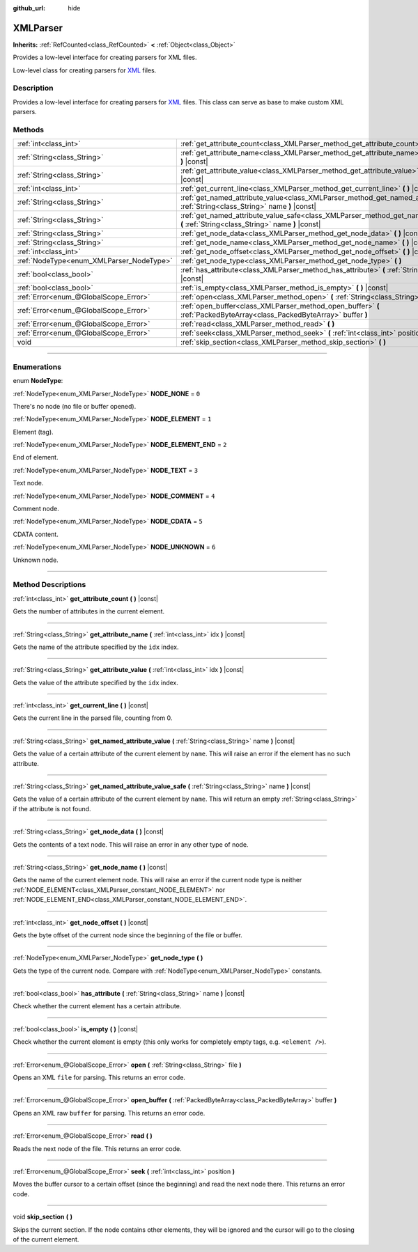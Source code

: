 :github_url: hide

.. DO NOT EDIT THIS FILE!!!
.. Generated automatically from Godot engine sources.
.. Generator: https://github.com/godotengine/godot/tree/4.1/doc/tools/make_rst.py.
.. XML source: https://github.com/godotengine/godot/tree/4.1/doc/classes/XMLParser.xml.

.. _class_XMLParser:

XMLParser
=========

**Inherits:** :ref:`RefCounted<class_RefCounted>` **<** :ref:`Object<class_Object>`

Provides a low-level interface for creating parsers for XML files.

Low-level class for creating parsers for `XML <https://en.wikipedia.org/wiki/XML>`__ files.

.. rst-class:: classref-introduction-group

Description
-----------

Provides a low-level interface for creating parsers for `XML <https://en.wikipedia.org/wiki/XML>`__ files. This class can serve as base to make custom XML parsers.

.. rst-class:: classref-reftable-group

Methods
-------

.. table::
   :widths: auto

   +------------------------------------------+---------------------------------------------------------------------------------------------------------------------------------------------------+
   | :ref:`int<class_int>`                    | :ref:`get_attribute_count<class_XMLParser_method_get_attribute_count>` **(** **)** |const|                                                        |
   +------------------------------------------+---------------------------------------------------------------------------------------------------------------------------------------------------+
   | :ref:`String<class_String>`              | :ref:`get_attribute_name<class_XMLParser_method_get_attribute_name>` **(** :ref:`int<class_int>` idx **)** |const|                                |
   +------------------------------------------+---------------------------------------------------------------------------------------------------------------------------------------------------+
   | :ref:`String<class_String>`              | :ref:`get_attribute_value<class_XMLParser_method_get_attribute_value>` **(** :ref:`int<class_int>` idx **)** |const|                              |
   +------------------------------------------+---------------------------------------------------------------------------------------------------------------------------------------------------+
   | :ref:`int<class_int>`                    | :ref:`get_current_line<class_XMLParser_method_get_current_line>` **(** **)** |const|                                                              |
   +------------------------------------------+---------------------------------------------------------------------------------------------------------------------------------------------------+
   | :ref:`String<class_String>`              | :ref:`get_named_attribute_value<class_XMLParser_method_get_named_attribute_value>` **(** :ref:`String<class_String>` name **)** |const|           |
   +------------------------------------------+---------------------------------------------------------------------------------------------------------------------------------------------------+
   | :ref:`String<class_String>`              | :ref:`get_named_attribute_value_safe<class_XMLParser_method_get_named_attribute_value_safe>` **(** :ref:`String<class_String>` name **)** |const| |
   +------------------------------------------+---------------------------------------------------------------------------------------------------------------------------------------------------+
   | :ref:`String<class_String>`              | :ref:`get_node_data<class_XMLParser_method_get_node_data>` **(** **)** |const|                                                                    |
   +------------------------------------------+---------------------------------------------------------------------------------------------------------------------------------------------------+
   | :ref:`String<class_String>`              | :ref:`get_node_name<class_XMLParser_method_get_node_name>` **(** **)** |const|                                                                    |
   +------------------------------------------+---------------------------------------------------------------------------------------------------------------------------------------------------+
   | :ref:`int<class_int>`                    | :ref:`get_node_offset<class_XMLParser_method_get_node_offset>` **(** **)** |const|                                                                |
   +------------------------------------------+---------------------------------------------------------------------------------------------------------------------------------------------------+
   | :ref:`NodeType<enum_XMLParser_NodeType>` | :ref:`get_node_type<class_XMLParser_method_get_node_type>` **(** **)**                                                                            |
   +------------------------------------------+---------------------------------------------------------------------------------------------------------------------------------------------------+
   | :ref:`bool<class_bool>`                  | :ref:`has_attribute<class_XMLParser_method_has_attribute>` **(** :ref:`String<class_String>` name **)** |const|                                   |
   +------------------------------------------+---------------------------------------------------------------------------------------------------------------------------------------------------+
   | :ref:`bool<class_bool>`                  | :ref:`is_empty<class_XMLParser_method_is_empty>` **(** **)** |const|                                                                              |
   +------------------------------------------+---------------------------------------------------------------------------------------------------------------------------------------------------+
   | :ref:`Error<enum_@GlobalScope_Error>`    | :ref:`open<class_XMLParser_method_open>` **(** :ref:`String<class_String>` file **)**                                                             |
   +------------------------------------------+---------------------------------------------------------------------------------------------------------------------------------------------------+
   | :ref:`Error<enum_@GlobalScope_Error>`    | :ref:`open_buffer<class_XMLParser_method_open_buffer>` **(** :ref:`PackedByteArray<class_PackedByteArray>` buffer **)**                           |
   +------------------------------------------+---------------------------------------------------------------------------------------------------------------------------------------------------+
   | :ref:`Error<enum_@GlobalScope_Error>`    | :ref:`read<class_XMLParser_method_read>` **(** **)**                                                                                              |
   +------------------------------------------+---------------------------------------------------------------------------------------------------------------------------------------------------+
   | :ref:`Error<enum_@GlobalScope_Error>`    | :ref:`seek<class_XMLParser_method_seek>` **(** :ref:`int<class_int>` position **)**                                                               |
   +------------------------------------------+---------------------------------------------------------------------------------------------------------------------------------------------------+
   | void                                     | :ref:`skip_section<class_XMLParser_method_skip_section>` **(** **)**                                                                              |
   +------------------------------------------+---------------------------------------------------------------------------------------------------------------------------------------------------+

.. rst-class:: classref-section-separator

----

.. rst-class:: classref-descriptions-group

Enumerations
------------

.. _enum_XMLParser_NodeType:

.. rst-class:: classref-enumeration

enum **NodeType**:

.. _class_XMLParser_constant_NODE_NONE:

.. rst-class:: classref-enumeration-constant

:ref:`NodeType<enum_XMLParser_NodeType>` **NODE_NONE** = ``0``

There's no node (no file or buffer opened).

.. _class_XMLParser_constant_NODE_ELEMENT:

.. rst-class:: classref-enumeration-constant

:ref:`NodeType<enum_XMLParser_NodeType>` **NODE_ELEMENT** = ``1``

Element (tag).

.. _class_XMLParser_constant_NODE_ELEMENT_END:

.. rst-class:: classref-enumeration-constant

:ref:`NodeType<enum_XMLParser_NodeType>` **NODE_ELEMENT_END** = ``2``

End of element.

.. _class_XMLParser_constant_NODE_TEXT:

.. rst-class:: classref-enumeration-constant

:ref:`NodeType<enum_XMLParser_NodeType>` **NODE_TEXT** = ``3``

Text node.

.. _class_XMLParser_constant_NODE_COMMENT:

.. rst-class:: classref-enumeration-constant

:ref:`NodeType<enum_XMLParser_NodeType>` **NODE_COMMENT** = ``4``

Comment node.

.. _class_XMLParser_constant_NODE_CDATA:

.. rst-class:: classref-enumeration-constant

:ref:`NodeType<enum_XMLParser_NodeType>` **NODE_CDATA** = ``5``

CDATA content.

.. _class_XMLParser_constant_NODE_UNKNOWN:

.. rst-class:: classref-enumeration-constant

:ref:`NodeType<enum_XMLParser_NodeType>` **NODE_UNKNOWN** = ``6``

Unknown node.

.. rst-class:: classref-section-separator

----

.. rst-class:: classref-descriptions-group

Method Descriptions
-------------------

.. _class_XMLParser_method_get_attribute_count:

.. rst-class:: classref-method

:ref:`int<class_int>` **get_attribute_count** **(** **)** |const|

Gets the number of attributes in the current element.

.. rst-class:: classref-item-separator

----

.. _class_XMLParser_method_get_attribute_name:

.. rst-class:: classref-method

:ref:`String<class_String>` **get_attribute_name** **(** :ref:`int<class_int>` idx **)** |const|

Gets the name of the attribute specified by the ``idx`` index.

.. rst-class:: classref-item-separator

----

.. _class_XMLParser_method_get_attribute_value:

.. rst-class:: classref-method

:ref:`String<class_String>` **get_attribute_value** **(** :ref:`int<class_int>` idx **)** |const|

Gets the value of the attribute specified by the ``idx`` index.

.. rst-class:: classref-item-separator

----

.. _class_XMLParser_method_get_current_line:

.. rst-class:: classref-method

:ref:`int<class_int>` **get_current_line** **(** **)** |const|

Gets the current line in the parsed file, counting from 0.

.. rst-class:: classref-item-separator

----

.. _class_XMLParser_method_get_named_attribute_value:

.. rst-class:: classref-method

:ref:`String<class_String>` **get_named_attribute_value** **(** :ref:`String<class_String>` name **)** |const|

Gets the value of a certain attribute of the current element by ``name``. This will raise an error if the element has no such attribute.

.. rst-class:: classref-item-separator

----

.. _class_XMLParser_method_get_named_attribute_value_safe:

.. rst-class:: classref-method

:ref:`String<class_String>` **get_named_attribute_value_safe** **(** :ref:`String<class_String>` name **)** |const|

Gets the value of a certain attribute of the current element by ``name``. This will return an empty :ref:`String<class_String>` if the attribute is not found.

.. rst-class:: classref-item-separator

----

.. _class_XMLParser_method_get_node_data:

.. rst-class:: classref-method

:ref:`String<class_String>` **get_node_data** **(** **)** |const|

Gets the contents of a text node. This will raise an error in any other type of node.

.. rst-class:: classref-item-separator

----

.. _class_XMLParser_method_get_node_name:

.. rst-class:: classref-method

:ref:`String<class_String>` **get_node_name** **(** **)** |const|

Gets the name of the current element node. This will raise an error if the current node type is neither :ref:`NODE_ELEMENT<class_XMLParser_constant_NODE_ELEMENT>` nor :ref:`NODE_ELEMENT_END<class_XMLParser_constant_NODE_ELEMENT_END>`.

.. rst-class:: classref-item-separator

----

.. _class_XMLParser_method_get_node_offset:

.. rst-class:: classref-method

:ref:`int<class_int>` **get_node_offset** **(** **)** |const|

Gets the byte offset of the current node since the beginning of the file or buffer.

.. rst-class:: classref-item-separator

----

.. _class_XMLParser_method_get_node_type:

.. rst-class:: classref-method

:ref:`NodeType<enum_XMLParser_NodeType>` **get_node_type** **(** **)**

Gets the type of the current node. Compare with :ref:`NodeType<enum_XMLParser_NodeType>` constants.

.. rst-class:: classref-item-separator

----

.. _class_XMLParser_method_has_attribute:

.. rst-class:: classref-method

:ref:`bool<class_bool>` **has_attribute** **(** :ref:`String<class_String>` name **)** |const|

Check whether the current element has a certain attribute.

.. rst-class:: classref-item-separator

----

.. _class_XMLParser_method_is_empty:

.. rst-class:: classref-method

:ref:`bool<class_bool>` **is_empty** **(** **)** |const|

Check whether the current element is empty (this only works for completely empty tags, e.g. ``<element />``).

.. rst-class:: classref-item-separator

----

.. _class_XMLParser_method_open:

.. rst-class:: classref-method

:ref:`Error<enum_@GlobalScope_Error>` **open** **(** :ref:`String<class_String>` file **)**

Opens an XML ``file`` for parsing. This returns an error code.

.. rst-class:: classref-item-separator

----

.. _class_XMLParser_method_open_buffer:

.. rst-class:: classref-method

:ref:`Error<enum_@GlobalScope_Error>` **open_buffer** **(** :ref:`PackedByteArray<class_PackedByteArray>` buffer **)**

Opens an XML raw ``buffer`` for parsing. This returns an error code.

.. rst-class:: classref-item-separator

----

.. _class_XMLParser_method_read:

.. rst-class:: classref-method

:ref:`Error<enum_@GlobalScope_Error>` **read** **(** **)**

Reads the next node of the file. This returns an error code.

.. rst-class:: classref-item-separator

----

.. _class_XMLParser_method_seek:

.. rst-class:: classref-method

:ref:`Error<enum_@GlobalScope_Error>` **seek** **(** :ref:`int<class_int>` position **)**

Moves the buffer cursor to a certain offset (since the beginning) and read the next node there. This returns an error code.

.. rst-class:: classref-item-separator

----

.. _class_XMLParser_method_skip_section:

.. rst-class:: classref-method

void **skip_section** **(** **)**

Skips the current section. If the node contains other elements, they will be ignored and the cursor will go to the closing of the current element.

.. |virtual| replace:: :abbr:`virtual (This method should typically be overridden by the user to have any effect.)`
.. |const| replace:: :abbr:`const (This method has no side effects. It doesn't modify any of the instance's member variables.)`
.. |vararg| replace:: :abbr:`vararg (This method accepts any number of arguments after the ones described here.)`
.. |constructor| replace:: :abbr:`constructor (This method is used to construct a type.)`
.. |static| replace:: :abbr:`static (This method doesn't need an instance to be called, so it can be called directly using the class name.)`
.. |operator| replace:: :abbr:`operator (This method describes a valid operator to use with this type as left-hand operand.)`
.. |bitfield| replace:: :abbr:`BitField (This value is an integer composed as a bitmask of the following flags.)`
